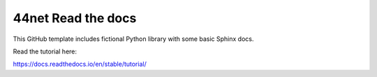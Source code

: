 44net Read the docs
=======================================

This GitHub template includes fictional Python library
with some basic Sphinx docs.

Read the tutorial here:

https://docs.readthedocs.io/en/stable/tutorial/
